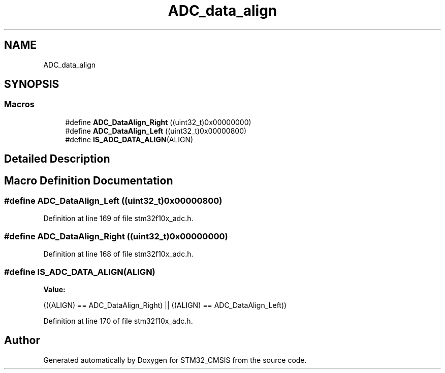 .TH "ADC_data_align" 3 "Sun Apr 16 2017" "STM32_CMSIS" \" -*- nroff -*-
.ad l
.nh
.SH NAME
ADC_data_align
.SH SYNOPSIS
.br
.PP
.SS "Macros"

.in +1c
.ti -1c
.RI "#define \fBADC_DataAlign_Right\fP   ((uint32_t)0x00000000)"
.br
.ti -1c
.RI "#define \fBADC_DataAlign_Left\fP   ((uint32_t)0x00000800)"
.br
.ti -1c
.RI "#define \fBIS_ADC_DATA_ALIGN\fP(ALIGN)"
.br
.in -1c
.SH "Detailed Description"
.PP 

.SH "Macro Definition Documentation"
.PP 
.SS "#define ADC_DataAlign_Left   ((uint32_t)0x00000800)"

.PP
Definition at line 169 of file stm32f10x_adc\&.h\&.
.SS "#define ADC_DataAlign_Right   ((uint32_t)0x00000000)"

.PP
Definition at line 168 of file stm32f10x_adc\&.h\&.
.SS "#define IS_ADC_DATA_ALIGN(ALIGN)"
\fBValue:\fP
.PP
.nf
(((ALIGN) == ADC_DataAlign_Right) || \
                                  ((ALIGN) == ADC_DataAlign_Left))
.fi
.PP
Definition at line 170 of file stm32f10x_adc\&.h\&.
.SH "Author"
.PP 
Generated automatically by Doxygen for STM32_CMSIS from the source code\&.
